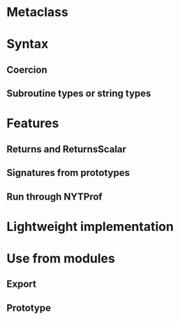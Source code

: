 * Metaclass
** 
* Syntax
** Coercion
** Subroutine types or string types
* Features
** Returns and ReturnsScalar
** Signatures from prototypes
** Run through NYTProf
* Lightweight implementation
* Use from modules
** Export
** Prototype
